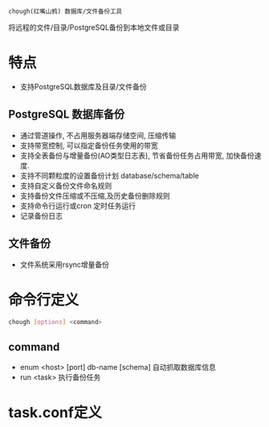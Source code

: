 
=chough(红嘴山鸦) 数据库/文件备份工具=

将远程的文件/目录/PostgreSQL备份到本地文件或目录

* 特点
   - 支持PostgreSQL数据库及目录/文件备份

** PostgreSQL 数据库备份
   - 通过管道操作, 不占用服务器端存储空间, 压缩传输
   - 支持带宽控制, 可以指定备份任务使用的带宽
   - 支持全表备份与增量备份(AO类型日志表), 节省备份任务占用带宽, 加快备份速度.
   - 支持不同颗粒度的设置备份计划 database/schema/table
   - 支持自定义备份文件命名规则
   - 支持备份文件压缩或不压缩,及历史备份删除规则
   - 支持命令行运行或cron 定时任务运行
   - 记录备份日志

** 文件备份
   - 文件系统采用rsync增量备份

* 命令行定义
  #+BEGIN_SRC sh
    chough [options] <command>
  #+END_SRC
** command
  - enum <host> [port] db-name [schema]
    自动抓取数据库信息
  - run <task>
    执行备份任务

* task.conf定义


